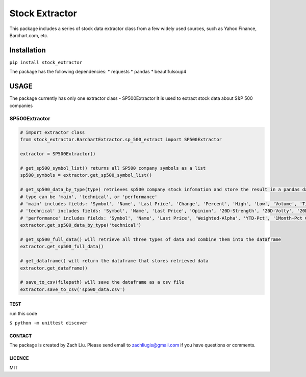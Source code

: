 *****
Stock Extractor
*****

This package includes a series of stock data extractor class from a few widely used sources, such as Yahoo Finance,
Barchart.com, etc.


=====
Installation
=====

``pip install stock_extractor``

The package has the following dependencies:
* requests
* pandas
* beautifulsoup4


=====
USAGE
=====

The package currently has only one extractor class - SP500Extractor
It is used to extract stock data about S&P 500 companies

SP500Extractor
-----

.. code-block:: python

	# import extractor class
	from stock_extractor.BarchartExtractor.sp_500_extract import SP500Extractor

	extractor = SP500Extractor()

	# get_sp500_symbol_list() returns all SP500 company symbols as a list
	sp500_symbols = extractor.get_sp500_symbol_list()

	# get_sp500_data_by_type(type) retrieves sp500 company stock infomation and store the result in a pandas dataframe
	# type can be 'main', 'technical', or 'performance'
	# 'main' includes fields: 'Symbol', 'Name', 'Last Price', 'Change', 'Percent', 'High', 'Low', 'Volume', 'Time'
	# 'technical' includes fields: 'Symbol', 'Name', 'Last Price', 'Opinion', '20D-Strength', '20D-Volty', '20D-AVol', '52W-Low', '52W-High'
	# 'performance' includes fields: 'Symbol', 'Name', 'Last Price', 'Weighted-Alpha', 'YTD-Pct', '1Month-Pct Change', '3Month-Pct Change', '1Year-Pct Change'
	extractor.get_sp500_data_by_type('technical')

	# get_sp500_full_data() will retrieve all three types of data and combine them into the dataframe
	extractor.get_sp500_full_data()

	# get_dataframe() will return the dataframe that stores retrieved data
	extractor.get_dataframe()

	# save_to_csv(filepath) will save the dataframe as a csv file
	extractor.save_to_csv('sp500_data.csv')

TEST
=====

run this code

``$ python -m unittest discover``


CONTACT
=====

The package is created by Zach Liu. Please send email to zachliugis@gmail.com if you have questions or comments.

LICENCE
=====

MIT

